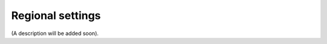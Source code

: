 Regional settings
=====================================

(A description will be added soon).
















